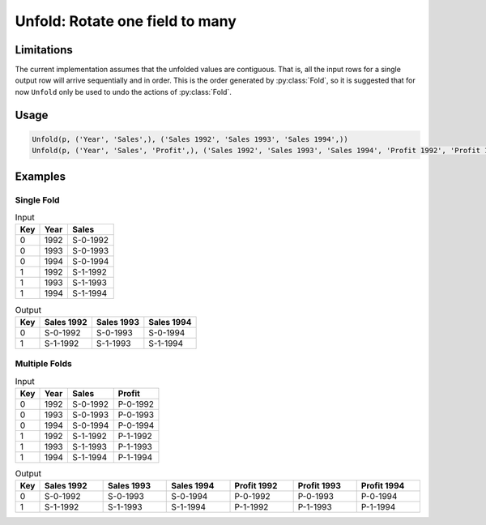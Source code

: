 Unfold: Rotate one field to many
================================

.. py:currentmodule:: txf

.. py:class:: Unfold(source, inputs, outputs)

    The ``Unfold`` transform unfolds (pivots) a set of fields.
    Simple unfolding consists of rotating a single input field into multiple output fields.
    This can be generalised to multiple input fields where the output fields are broken up into equal-sized groups,
    and each group is generated from one of the input fields.
    ``Unfold`` is the inverse of :py:class:`Fold`.

    .. py:attribute:: source
        :type: Transform

        The input pipeline.

    .. py:attribute:: inputs
        :type: tuple(str)

        The list of fields to be unfolded.
        They will be dropped from the output, so use :py:class:`Copy` to preserve them.
        Each input field contains the values for an entire output group.

    .. py:attribute:: outputs
        :type: tuple(str)

        The output fields receiving the unfolded fields.
        The output fields are broken into equal-sized groups, one per input field.
        The number of *inputs* must be an even multiple of the number of *outputs*.
        They cannot overwrite existing fields, so use :py:class:`Drop` to remove unwanted fields.

Limitations
^^^^^^^^^^^
The current implementation assumes that the unfolded values are contiguous.
That is, all the input rows for a single output row will arrive sequentially and in order.
This is the order generated by :py:class:`Fold`, so it is suggested that for now ``Unfold``
only be used to undo the actions of :py:class:`Fold`.

Usage
^^^^^

.. code-block:: python

   Unfold(p, ('Year', 'Sales',), ('Sales 1992', 'Sales 1993', 'Sales 1994',))
   Unfold(p, ('Year', 'Sales', 'Profit',), ('Sales 1992', 'Sales 1993', 'Sales 1994', 'Profit 1992', 'Profit 1993', 'Profit 1994',))

Examples
^^^^^^^^

Single Fold
-----------

.. csv-table:: Input
    :header: "Key", "Year", "Sales"
    :align: left

    0, 1992, "S-0-1992"
    0, 1993, "S-0-1993"
    0, 1994, "S-0-1994"
    1, 1992, "S-1-1992"
    1, 1993, "S-1-1993"
    1, 1994, "S-1-1994"

.. csv-table:: Output
    :header: "Key", "Sales 1992", "Sales 1993", "Sales 1994"
    :align: left

    0, "S-0-1992", "S-0-1993", "S-0-1994"
    1, "S-1-1992", "S-1-1993", "S-1-1994"

Multiple Folds
--------------

.. csv-table:: Input
    :header: "Key", "Year", "Sales", "Profit"
    :align: left

    0, 1992, "S-0-1992", "P-0-1992"
    0, 1993, "S-0-1993", "P-0-1993"
    0, 1994, "S-0-1994", "P-0-1994"
    1, 1992, "S-1-1992", "P-1-1992"
    1, 1993, "S-1-1993", "P-1-1993"
    1, 1994, "S-1-1994", "P-1-1994"

.. csv-table:: Output
    :header: "Key", "Sales 1992", "Sales 1993", "Sales 1994", "Profit 1992", "Profit 1993", "Profit 1994"
    :align: left
    :widths: 1, 8, 8, 8, 8, 8, 8

    0, "S-0-1992", "S-0-1993", "S-0-1994", "P-0-1992", "P-0-1993", "P-0-1994"
    1, "S-1-1992", "S-1-1993", "S-1-1994", "P-1-1992", "P-1-1993", "P-1-1994"
